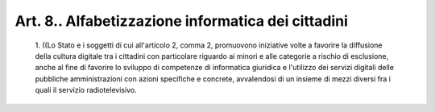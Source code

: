 Art. 8.. Alfabetizzazione informatica dei cittadini
^^^^^^^^^^^^^^^^^^^^^^^^^^^^^^^^^^^^^^^^^^^^^^^^^^^


  1\. ((Lo Stato  e  i  soggetti  di  cui  all'articolo  2,  comma  2, promuovono iniziative volte a favorire la  diffusione  della  cultura digitale tra i cittadini con particolare riguardo ai  minori  e  alle categorie a rischio di esclusione,  anche  al  fine  di  favorire  lo sviluppo di competenze di  informatica  giuridica  e  l'utilizzo  dei servizi  digitali  delle   pubbliche   amministrazioni   con   azioni specifiche e concrete, avvalendosi di un insieme di mezzi diversi fra i quali il servizio radiotelevisivo.
